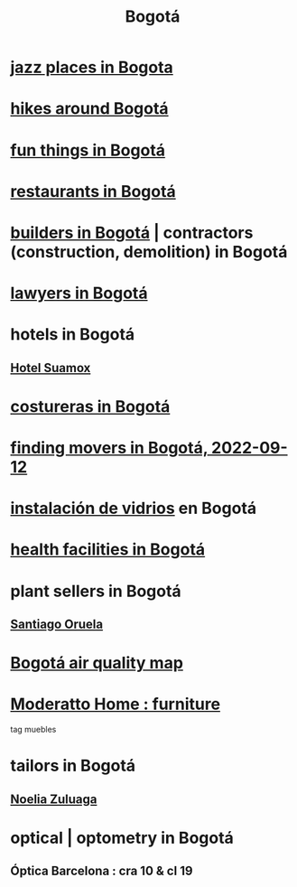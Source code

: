 :PROPERTIES:
:ID:       e93ab75c-3c2b-422f-959f-2216de60d4fd
:END:
#+title: Bogotá
* [[id:192a523e-5e8e-4199-a2d0-c22bd86cef12][jazz places in Bogota]]
* [[id:63143900-40d2-42c5-8b76-4f5cb7713333][hikes around Bogotá]]
* [[id:003cc082-001d-4828-8f01-2b957f996fea][fun things in Bogotá]]
* [[id:7c28ad7b-347f-49d9-b999-764bf1b9ec73][restaurants in Bogotá]]
* [[id:6b0f52c1-9b63-4f15-9d2c-02cef16f1825][builders in Bogotá]] | contractors (construction, demolition) in Bogotá
* [[id:42fea591-68ff-46b8-82db-97b2bd714769][lawyers in Bogotá]]
* hotels in Bogotá
** [[id:ce295e0b-599c-4eae-b084-fcf197cef9e8][Hotel Suamox]]
* [[id:c9111834-29bf-49c6-be86-6b633e21ba04][costureras in Bogotá]]
* [[id:a980ac09-af99-412f-ae7a-2ba4def3f966][finding movers in Bogotá, 2022-09-12]]
* [[id:d041c2e5-7da3-4ce2-a703-9aa9238ec7b4][instalación de vidrios]] en Bogotá
* [[id:ef9c3e9a-dc35-4c33-b3e0-10fd29d4c214][health facilities in Bogotá]]
* plant sellers in Bogotá
** [[id:72c4a9ae-52ae-4a78-be4b-e496db9e036e][Santiago Oruela]]
* [[id:47883263-5c97-4a23-b19e-d6f592c8ddb2][Bogotá air quality map]]
* [[id:4a99d06c-a8f7-4104-beab-e9528c2dd25c][Moderatto Home : furniture]]
  tag muebles
* tailors in Bogotá
** [[id:0ae27b38-459a-40c7-8b45-24f43cc9dc5b][Noelia Zuluaga]]
* optical | optometry in Bogotá
** Óptica Barcelona : cra 10 & cl 19
